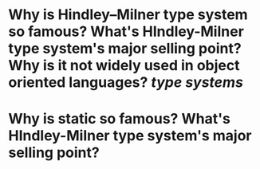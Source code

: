 * Why is Hindley–Milner type system so famous? What's HIndley-Milner type system's major selling point? Why is it not widely used in object oriented languages? [[type systems]]
* Why is static so famous? What's HIndley-Milner type system's major selling point?